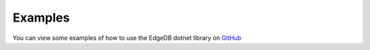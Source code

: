 .. _edgedb-dotnet-examples:

Examples
========

You can view some examples of how to use the EdgeDB dotnet library on `GitHub`_

.. _`GitHub`: https://github.com/quinchs/EdgeDB.Net/tree/master/examples/EdgeDB.ExampleApp